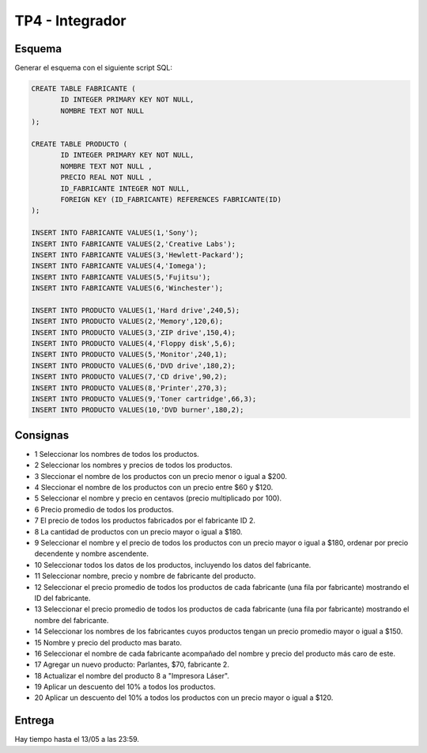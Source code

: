 TP4 - Integrador
================

Esquema
-------

Generar el esquema con el siguiente script SQL:

.. code-block:: sql

 CREATE TABLE FABRICANTE (
        ID INTEGER PRIMARY KEY NOT NULL,
        NOMBRE TEXT NOT NULL 
 );

 CREATE TABLE PRODUCTO (
        ID INTEGER PRIMARY KEY NOT NULL,
        NOMBRE TEXT NOT NULL ,
        PRECIO REAL NOT NULL ,
        ID_FABRICANTE INTEGER NOT NULL,
        FOREIGN KEY (ID_FABRICANTE) REFERENCES FABRICANTE(ID)
 );

 INSERT INTO FABRICANTE VALUES(1,'Sony');
 INSERT INTO FABRICANTE VALUES(2,'Creative Labs');
 INSERT INTO FABRICANTE VALUES(3,'Hewlett-Packard');
 INSERT INTO FABRICANTE VALUES(4,'Iomega');
 INSERT INTO FABRICANTE VALUES(5,'Fujitsu');
 INSERT INTO FABRICANTE VALUES(6,'Winchester');

 INSERT INTO PRODUCTO VALUES(1,'Hard drive',240,5);
 INSERT INTO PRODUCTO VALUES(2,'Memory',120,6);
 INSERT INTO PRODUCTO VALUES(3,'ZIP drive',150,4);
 INSERT INTO PRODUCTO VALUES(4,'Floppy disk',5,6);
 INSERT INTO PRODUCTO VALUES(5,'Monitor',240,1);
 INSERT INTO PRODUCTO VALUES(6,'DVD drive',180,2);
 INSERT INTO PRODUCTO VALUES(7,'CD drive',90,2);
 INSERT INTO PRODUCTO VALUES(8,'Printer',270,3);
 INSERT INTO PRODUCTO VALUES(9,'Toner cartridge',66,3);
 INSERT INTO PRODUCTO VALUES(10,'DVD burner',180,2);




Consignas
---------

- 1 Seleccionar los nombres de todos los productos.
- 2 Seleccionar los nombres y precios de todos los productos.
- 3 Sleccionar el nombre de los productos con un precio menor o igual a $200.
- 4 Sleccionar el nombre de los productos con un precio entre $60 y $120.
- 5 Seleccionar el nombre y precio en centavos (precio multiplicado por 100).
- 6 Precio promedio de todos los productos.
- 7 El precio de todos los productos fabricados por el fabricante ID 2.
- 8 La cantidad de productos con un precio mayor o igual a $180.
- 9 Seleccionar el nombre y el precio de todos los productos con un precio mayor o igual a $180, ordenar por precio decendente y nombre ascendente.
- 10 Seleccionar todos los datos de los productos, incluyendo los datos del fabricante.
- 11 Seleccionar nombre, precio y nombre de fabricante del producto.
- 12 Seleccionar el precio promedio de todos los productos de cada fabricante (una fila por fabricante) mostrando el ID del fabricante.
- 13 Seleccionar el precio promedio de todos los productos de cada fabricante (una fila por fabricante) mostrando el nombre del fabricante.
- 14 Seleccionar los nombres de los fabricantes cuyos productos tengan un precio promedio mayor o igual a $150.
- 15 Nombre y precio del producto mas barato.
- 16 Seleccionar el nombre de cada fabricante acompañado del nombre y precio del producto más caro de este.
- 17 Agregar un nuevo producto: Parlantes, $70, fabricante 2.
- 18 Actualizar el nombre del producto 8 a "Impresora Láser".
- 19 Aplicar un descuento del 10% a todos los productos.
- 20 Aplicar un descuento del 10% a todos los productos con un precio mayor o igual a $120.

Entrega
-------

Hay tiempo hasta el 13/05 a las 23:59.
